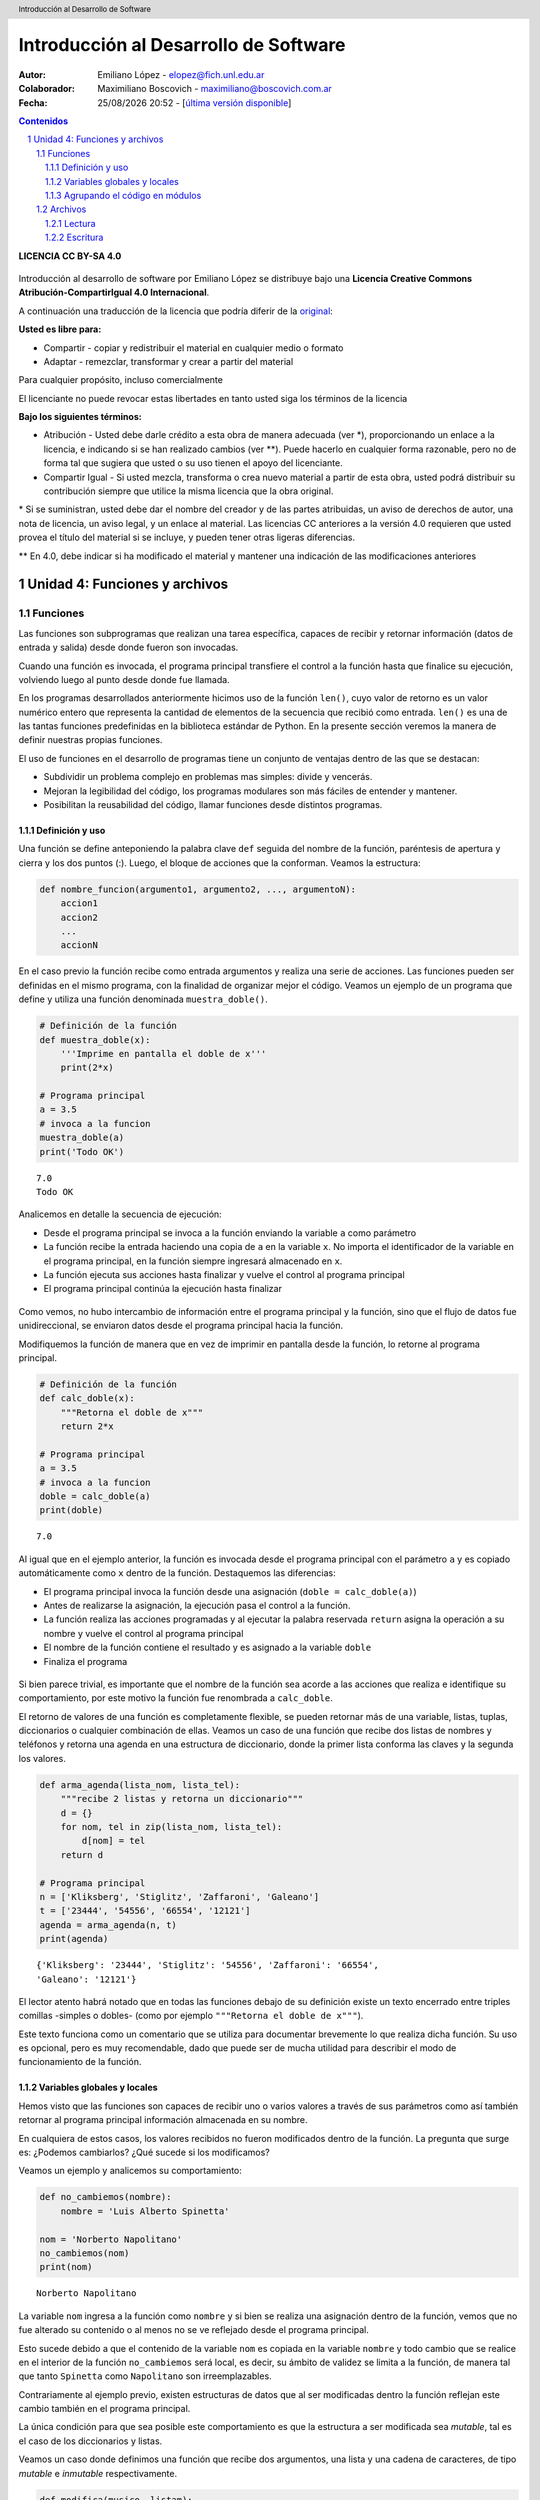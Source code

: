 --------------------------------------
Introducción al Desarrollo de Software
--------------------------------------

:Autor: Emiliano López - elopez@fich.unl.edu.ar
:Colaborador: Maximiliano Boscovich - maximiliano@boscovich.com.ar
:Fecha: |date| |time| - [`última versión disponible <https://gitlab.com/emilopez/dev01>`__]

.. header:: 
    Introducción al Desarrollo de Software

.. footer::
    ###Page### / ###Total###

.. contents:: Contenidos


.. sectnum::

.. raw:: pdf

   PageBreak oneColumn

.. |date| date:: %d/%m/%Y
.. |time| date:: %H:%M


.. raw:: pdf

   PageBreak oneColumn

**LICENCIA CC BY-SA 4.0**

.. figure:: img/LICENCIA-CC.png
   :alt: 
   :width: 300 px

Introducción al desarrollo de software por Emiliano López se distribuye bajo una **Licencia Creative Commons Atribución-CompartirIgual 4.0 Internacional**.

A continuación una traducción de la licencia que podría diferir de la `original <http://creativecommons.org/licenses/by-sa/4.0/>`__:

**Usted es libre para:**

- Compartir - copiar y redistribuir el material en cualquier medio o formato
- Adaptar - remezclar, transformar y crear a partir del material    

Para cualquier propósito, incluso comercialmente

El licenciante no puede revocar estas libertades en tanto usted siga los términos de la licencia

**Bajo los siguientes términos:**

- Atribución - Usted debe darle crédito a esta obra de manera adecuada (ver \*), proporcionando un enlace a la licencia, e indicando si se han realizado cambios (ver \**). Puede hacerlo en cualquier forma razonable, pero no de forma tal que sugiera que usted o su uso tienen el apoyo del licenciante.

- Compartir Igual - Si usted mezcla, transforma o crea nuevo material a partir de esta obra, usted podrá distribuir su contribución siempre que utilice la misma licencia que la obra original. 

\* Si se suministran, usted debe dar el nombre del creador y de las partes atribuidas, un aviso de derechos de autor, una nota de licencia, un aviso legal, y un enlace al material. Las licencias CC anteriores a la versión 4.0 requieren que usted provea el título del material si se incluye, y pueden tener otras ligeras diferencias.

\** En 4.0, debe indicar si ha modificado el material y mantener una indicación de las modificaciones anteriores

.. raw:: pdf

   PageBreak oneColumn

Unidad 4: Funciones y archivos
==============================

Funciones
---------

Las funciones son subprogramas que realizan una tarea específica, 
capaces de recibir y retornar información (datos de
entrada y salida) desde donde fueron son invocadas.

Cuando una función es invocada, el programa principal transfiere el
control a la función hasta que finalice su ejecución, volviendo luego al
punto desde donde fue llamada.

En los programas desarrollados anteriormente hicimos uso de la función
``len()``, cuyo valor de retorno es un valor numérico entero
que representa la cantidad de elementos de la secuencia que recibió como entrada. 
``len()`` es una de las tantas funciones predefinidas en la
biblioteca estándar de Python. En la presente sección veremos la manera de definir
nuestras propias funciones.

El uso de funciones en el desarrollo de programas tiene un conjunto de
ventajas dentro de las que se destacan:

-  Subdividir un problema complejo en problemas mas simples: divide y
   vencerás.
-  Mejoran la legibilidad del código, los programas modulares son más
   fáciles de entender y mantener.
-  Posibilitan la reusabilidad del código, llamar funciones desde
   distintos programas.

Definición y uso
~~~~~~~~~~~~~~~~

Una función se define anteponiendo la palabra clave ``def`` seguida del
nombre de la función, paréntesis de apertura y cierra y los dos puntos
(:). Luego, el bloque de acciones que la conforman. Veamos la
estructura:

.. code:: python

    def nombre_funcion(argumento1, argumento2, ..., argumentoN):
        accion1
        accion2
        ...
        accionN

En el caso previo la función recibe como entrada argumentos y realiza
una serie de acciones. Las funciones pueden ser definidas en el mismo
programa, con la finalidad de organizar mejor el código. Veamos un
ejemplo de un programa que define y utiliza una función denominada
``muestra_doble()``.

.. code:: python

    # Definición de la función
    def muestra_doble(x):
        '''Imprime en pantalla el doble de x'''
        print(2*x)
     
    # Programa principal
    a = 3.5
    # invoca a la funcion
    muestra_doble(a)
    print('Todo OK')


.. parsed-literal::

    7.0
    Todo OK


Analicemos en detalle la secuencia de ejecución:

-  Desde el programa principal se invoca a la función enviando la
   variable ``a`` como parámetro
-  La función recibe la entrada haciendo una copia de ``a`` en la
   variable ``x``. No importa el identificador de la variable en el
   programa principal, en la función siempre ingresará almacenado
   en ``x``.
-  La función ejecuta sus acciones hasta finalizar 
   y vuelve el control al programa principal
-  El programa principal continúa la ejecución hasta finalizar

.. figure:: img/u4/funciones1.png
   :alt: 
   :width: 1100 px

Como vemos, no hubo intercambio de información entre el programa principal
y la función, sino que el flujo de datos fue unidireccional, 
se enviaron datos desde el programa principal hacia la función.

Modifiquemos la función de manera que en vez de imprimir en pantalla desde la función, 
lo retorne al programa principal.

.. code:: python

    # Definición de la función
    def calc_doble(x):
        """Retorna el doble de x"""
        return 2*x
     
    # Programa principal
    a = 3.5
    # invoca a la funcion
    doble = calc_doble(a)
    print(doble)


.. parsed-literal::

    7.0


Al igual que en el ejemplo anterior, la función es invocada desde el
programa principal con el parámetro ``a`` y es copiado automáticamente
como ``x`` dentro de la función. Destaquemos las diferencias:

-  El programa principal invoca la función desde una asignación
   (``doble = calc_doble(a)``)
-  Antes de realizarse la asignación, la ejecución pasa el control a la
   función.
-  La función realiza las acciones programadas y al ejecutar la palabra
   reservada ``return`` asigna la operación a su nombre y vuelve el
   control al programa principal
-  El nombre de la función contiene el resultado y es asignado a la
   variable ``doble``
-  Finaliza el programa

.. figure:: img/u4/funciones2.png
   :alt: 
   :width: 1100 px

Si bien parece trivial, es importante que el nombre de la función sea
acorde a las acciones que realiza e identifique su comportamiento, por
este motivo la función fue renombrada a ``calc_doble``.

El retorno de valores de una función es completamente flexible, se
pueden retornar más de una variable, listas, tuplas, diccionarios o
cualquier combinación de ellas. Veamos un caso de una función que recibe
dos listas de nombres y teléfonos y retorna una agenda en una estructura
de diccionario, donde la primer lista conforma las claves y la segunda
los valores.

.. code:: python

    def arma_agenda(lista_nom, lista_tel):
        """recibe 2 listas y retorna un diccionario"""
        d = {}
        for nom, tel in zip(lista_nom, lista_tel):
            d[nom] = tel
        return d
    
    # Programa principal
    n = ['Kliksberg', 'Stiglitz', 'Zaffaroni', 'Galeano']
    t = ['23444', '54556', '66554', '12121']
    agenda = arma_agenda(n, t)
    print(agenda)


.. parsed-literal::

    {'Kliksberg': '23444', 'Stiglitz': '54556', 'Zaffaroni': '66554', 
    'Galeano': '12121'}


El lector atento habrá notado que en todas las funciones debajo de su
definición existe un texto encerrado entre triples comillas -simples o dobles- 
(como por ejemplo ``"""Retorna el doble de x"""``). 

Este texto funciona como un comentario que se utiliza para documentar brevemente lo
que realiza dicha función. Su uso es opcional, pero es muy recomendable,
dado que puede ser de mucha utilidad para describir el modo de funcionamiento de la función.

Variables globales y locales
~~~~~~~~~~~~~~~~~~~~~~~~~~~~

Hemos visto que las funciones son capaces de recibir uno o varios valores a través de
sus parámetros como así también retornar al programa principal información almacenada
en su nombre.

En cualquiera de estos casos, los valores recibidos no fueron modificados dentro de la función.
La pregunta que surge es: ¿Podemos cambiarlos? ¿Qué sucede si los modificamos?

Veamos un ejemplo y analicemos su comportamiento:

.. code:: python

    def no_cambiemos(nombre):
        nombre = 'Luis Alberto Spinetta'
    
    nom = 'Norberto Napolitano'
    no_cambiemos(nom)
    print(nom)


.. parsed-literal::

    Norberto Napolitano


La variable ``nom`` ingresa a la función como ``nombre`` y si bien se realiza una asignación dentro de la función, vemos que no fue alterado su contenido o al menos no se ve reflejado desde el programa principal. 

Esto sucede debido a que el contenido de la variable ``nom`` es copiada en la variable ``nombre`` y todo cambio que se realice en el interior de la función ``no_cambiemos`` será local, es decir, su ámbito de validez se limita a la función, de manera tal que tanto ``Spinetta`` como ``Napolitano`` son irreemplazables.

Contrariamente al ejemplo previo, existen estructuras de datos que al ser modificadas dentro la función reflejan este cambio también en el programa principal. 

La única condición para que sea posible este comportamiento es que la estructura a ser modificada sea *mutable*, tal es el caso de los diccionarios y listas.

Veamos un caso donde definimos una función que recibe dos argumentos, una lista y una cadena de caracteres, de tipo *mutable* e *inmutable* respectivamente.

.. code:: python

    def modifica(musico, listam):
        listam.append(musico)
    
    artistas = []
    
    modifica('Luis Alberto Spinetta', artistas)
    modifica('Chango Spasiuk',artistas)
    modifica('Norberto Napolitano',artistas)
    modifica('Charly García',artistas)
    
    print(artistas)


.. parsed-literal::

    ['Luis Alberto Spinetta', 'Chango Spasiuk', 'Norberto Napolitano', 
    'Charly García']


El primer argumento, ``musico``, es una cadena de caracteres que
contiene el nombre de un artista y, ``listam`` es una lista donde 
se agrega el músico.

El ejemplo es equivalente al anterior, la
diferencia radica en que el argumento que es modificado en la
función es la misma lista del programa principal, no una copia,
independientemente que se utilice un identificador diferente.

Ahora bien, existen casos donde es necesario modificar una variable del
programa principal desde una función sin que sea recibida a través de
sus argumentos. Para realizar este tipo de acciones necesitamos utilizar
variables cuyo ámbito de validez sea tanto el programa principal como la
función, es decir, variables globales.

Veamos un ejemplo de una función que incrementa una variable global
cuando el número que recibe por argumentos es par:

.. code:: python

    def contar_pares(num):
        global pares
        if num % 2 == 0:
            pares = pares + 1
    
    pares = 0
    
    contar_pares(2)
    contar_pares(5)
    contar_pares(8)
    
    print(pares)


.. parsed-literal::

    2


Algunos detalles a destacar sobre variables globales:

-  Se debe anteponer a la variable la palabra reservada ``global``
-  Toda modificación repercutirá en el estado de la variable del programa principal

El uso de variables globales es una práctica que generalmente debe ser evitada. En la mayoría de los casos es preferible utilizar un parámetro y que la función retorne en su nombre el valor modificado.

Agrupando el código en módulos
~~~~~~~~~~~~~~~~~~~~~~~~~~~~~~

Hemos visto como organizar mejor el código a través de funciones, sin
embargo, una de las ventajas de utilizar funciones propias es evitar su
reescritura. Carece de sentido tener que reprogramar una misma función
por cada programa sumado a que con el paso del tiempo es muy
probable que no todas las versiones sean idénticas y por ende su
comportamiento puede diferir.

Para solucionar este tipo de problemas y sacar provecho del uso de
funciones existen los módulos, cuya utilidad es la de contener varias
funciones que realicen algún tipo de tarea afín.

Por ejemplo, una serie de funciones para cálculo matemático sería útil que estén contenidas en un mismo módulo, en otro aquellas para procesamiento de sonido, o bien uno destinado a almacenar todas las funciones relativas a un determinado proyecto.

Para comprender la implementación veamos un módulo trivial, que contenga saludos en diferentes idiomas. Almacenamos en el archivo ``saludo.py`` las siguientes funciones:

.. code:: python

    def espanol(nom):
        print('Hola', nom)

    def quechua(nom):
        print('Napaykullayki', nom)
        
    def italiano(nom):
        print('Ciao', nom)

    def guarani(nom):
        '''Buen dia, cómo estas?'''
        print("Mba'éichapa ndepyhareve", nom)

    def aymara(nom):
        '''¿cómo estás?'''
        print('Kamisaraki', nom)
        
    def maya(nom):
        '''¿cómo estás?'''
        print('Biix yanilech?', nom)

Luego, creamos el programa desde donde será importado el módulo e
invocadas las funciones que contiene. Por ejemplo, en ``charlando.py``
hacemos lo siguiente:

.. code:: python

    import saludo

    nom = input('Ingrese su nombre: ')
    saludo.italiano(nom)
    saludo.guarani(nom)

Como observamos, el módulo es importado a través del nombre del archivo (sin la extensión *.py*) y luego se invocan las funciones utilizando el nombre del módulo y la función separados por un punto (.), esto es,  ``modulo.funcion``.

De esta manera, fácilmente accedemos a las funciones definidas bajo el módulo. Para el caso que se utilice únicamente una función es posible especificarlo en la cláusula ``import`` del siguiente modo: ``from moduloX import funcionA, funcionB``, cuyo significado es *del módulo X importar la función A y B*. Apliquemos esto al ejemplo previo:

.. code:: python

    from saludo import italiano, guarani

    n = input('Ingrese su nombre: ')
    italiano(n)
    guarani(n)

De esta manera, es posible invocar solamente las funciones importadas. Para profundizar sobre el uso de módulos se recomienda la lectura del capítulo *Módulos* (pag. 36) del Tutorial de Python.

.. raw:: pdf

   PageBreak oneColumn

Archivos
--------

Hasta aquí hemos trabajado con información almacenada en estructuras de datos, ya sea a partir de la lectura interactiva (utilizando la función ``input``) o cargada estáticamente en el mismo código del programa y la salida ha sido siempre a través de la impresión en pantalla (utilizando la función ``print``).

La limitación de este modo de trabajo es que la información no se almacena de modo persistente. Para resolver este inconveniente veremos en la presente sección la manera de utilizar información de entrada y salida para nuestros programas a través de archivos de texto.

Incorporar el uso de archivos a un programa generalmente requiere las siguientes acciones:

-  Abrir el archivo: la apertura de un archivo se realiza a partir de la primitiva ``open`` y consiste en asociar un elemento del programa con un archivo en particular.
-  Elegir el modo de apertura: un archivo puede abrirse para lectura (r), escritura (w), agregado (a), binario (b), lectura/escritura (+)
-  Leer ó escribir en el archivo
-  Cerrar el archivo

Trabajemos con un archivo de texto, por ejemplo ``archi01.txt``, con el siguiente contenido:

::

    enero 30
    febrero 60
    marzo 55

Lectura
~~~~~~~

Vamos a realizar la lectura de este archivo e imprimir por pantalla su
contenido. Dos de los métodos más comunes son:

-  ``readline()``: lee de a una línea por vez cada vez que es invocada
-  ``readlines()``: lee todo el contenido del archivo y lo retorna en una lista

Veamos como sería el funcionamiento del primer caso:

.. code:: python

    # Apertura del archivo en modo lectura
    f = open('ejemplos/u4/archi01.txt', 'r')
    
    # Lee la primer línea
    r = f.readline()
    print(r)
    
    # Lee la segunda línea
    r = f.readline()
    print(r)
    
    # Cierra el archivo
    f.close()


.. parsed-literal::

    enero 30
    
    febrero 60

Probablemente sea más práctico realizar la lectura línea por línea en un ciclo iterativo hasta que se llegue al final del archivo. Esto se puede realizar combinando lo anterior con un ciclo repetitivo ``while``:

.. code:: python

    # Abre archivo para lectura
    archivo = open('ejemplos/u4/archi01.txt', 'r')
    
    linea = archivo.readline()      # Lee 1er línea
    while linea:
        print(linea)
        linea = archivo.readline()  # lee la sgte
    archivo.close()                 # cierra archivo


.. parsed-literal::

    enero 30
    
    febrero 60
    
    marzo 55
    

En este caso, la función ``readline`` retorna ``False`` cuando se llega al final del archivo, y por lo tanto terminará el ciclo ``while``.  

Otro método más directo y elegante -en general preferido- para realizar un comportamiento equivalente (agregado desde la versión de Python 2.2) es iterar sobre los mismos archivos, esto es:

.. code:: python

    # Apertura en modo lectura (por defecto)
    archivo = open('ejemplos/u4/archi01.txt')
    
    for linea in archivo:
        print(linea)
    archivo.close()

De este vemos que archivo es una secuencia directamente iterable, al igual que una cadena de caracteres, lista, diccionario, etc. Esto es una gran ventaja en Python, ya que todo tipo de dato que sea una secuencia puede ser iterada automáticamente en un ciclo ``for``.

Otro método que lee el contenido completo del archivo retornándolo en una lista es  ``readlines()``, donde cada elemento de la lista corresponde a un renglón del archivo.

Este método es más directo y suele ser útil para archivos que no son excesivamente grandes. Veamos un ejemplo:

.. code:: python

    # Apertura del archivo en modo lectura
    archivo = open('ejemplos/u4/archi01.txt', 'r')
    
    # Lee todo el achivo
    lineas = archivo.readlines()
    
    # 1er linea
    print(lineas[0])
    
    # lista con todo el contenido
    print(lineas)
    archivo.close()


.. parsed-literal::

    enero 30
    
    ['enero 30\n', 'febrero 60\n', 'marzo 55\n']


Ahora bien, podemos procesar los datos que son leídos del archivo. Hagamos el cálculo de un promedio con los valores numéricos de cada mes, para esto debemos extraer del renglón solamente aquellos valores que siguen a la cadena de caracteres correspondiente al mes. Para esto haremos uso de la función ``split()``:

.. code:: python

    # Apertura del archivo en modo lectura
    archivo = open('ejemplos/u4/archi01.txt', 'r')
    
    # Lee todo el achivo
    lineas = archivo.readlines()
    
    # para promedio
    suma = 0
    cant = 0
    
    # itera sobre lista lineas
    for linea in lineas:
        mes, val = linea.split()    # separo por espacio y desempaqueto
        suma = suma + int(val)      # sumo convirtiendo a entero
        cant = cant + 1             # cuento los valores
        
    archivo.close()
    promedio = suma/cant
    print('Promedio: ', promedio)


.. parsed-literal::

    Promedio:  48.333333333333336

.. note::

    El último caracter de una renglón de un archivo de texto es un ``<enter>``, por eso,  tal como se ve en los ejemplos previos, al imprimir una línea leída se muestra un renglón en blanco. Esto se debe a que un ``<enter>`` corresponde a lo leído en el archivo y el otro al que agrega la función ``print()``. La solución a este comportamiento viene de la mano del método ``strip()``, que elimina el último caracter no visible como el ``<enter>``.

Escritura
~~~~~~~~~

Para escribir datos en un archivo, inicialmente se lo abre para
escritura, luego se pueden utilizar dos métodos:

-  ``write(r)``: escribe el contenido de ``r`` en un renglón del archivo
-  ``writelines(L)``: escribe el contenido completo de la lista ``L`` en el archivo

Veamos un ejemplo de ``write``:

.. code:: python

    # Crea archivo en modo escritura
    archivo = open('ejemplos/u4/archi02.txt', 'w')
    
    # Contenido a almacenar en archivo
    linea1 = 'nace una flor\n'
    linea2 = 'todos los dias\n'
    linea3 = 'sale el sol\n'

    # Escritura en archivo de cada linea
    archivo.write(linea1)    
    archivo.write(linea2)
    archivo.write(linea3)
    
    archivo.close()

El programa creó el archivo y luego escribió los tres renglones. Se debe notar que al final de cada cadena se utilizó el caracter especial ``\n``
que se traduce en un salto de línea, sino cada texto se hubiese escrito a continuación.

Ahora veremos un ejemplo haciendo uso del método ``writelines()``:

.. code:: python

    # Crea archivo en modo escritura
    archivo = open('ejemplos/u4/archi03.txt', 'w')
    
    # lista con los elementos a escribir
    L = ['nace una flor\n', 'todos los dias\n', 'sale el sol\n']
    archivo.writelines(L)
    
    archivo.close()

Como se observa, al igual que en el método anterior se debe agregar el caracter especial de retorno de línea al finalizar cada cadena. De no existir el archivo es creado pero, es borrado su contenido en caso contrario, por lo que debe prestarte especial atención para evitar la pérdida de datos involuntaria.

En aquellos casos donde sea necesario agregar contenido a un archivo ya existente entonces se debe utilizar el modo de apertura ``a`` (proveniente de Append). Veamos un ejemplo en el que se agregan unas líneas de datos al archivo ya utilizado ``archi01.txt``.

.. code:: python

    # Abre archivo en modo append
    archivo = open('ejemplos/u4/archi01.txt', 'a')
    
    # lista con los elementos a escribir
    L = ['abril 33\n', 'mayo 21\n', 'junio 88\n']
    archivo.writelines(L)
    
    archivo.close()

Finalmente el archivo quedará con el siguiente contenido:

::

    enero 30
    febrero 60
    marzo 55
    abril 33
    mayo 21
    junio 88

Es importante recordar que debemos cerrar el archivo una vez que hemos trabajado con el mismo (función ``close()``), independientemente de si lo hemos utilizado para lectura o para escritura.

Algunos de los temas expresados en la presente sección son explicados con mayor detalle en el capítulo *Leyendo y escribiendo archivos* (pag. 49) del Tutorial de Python.

